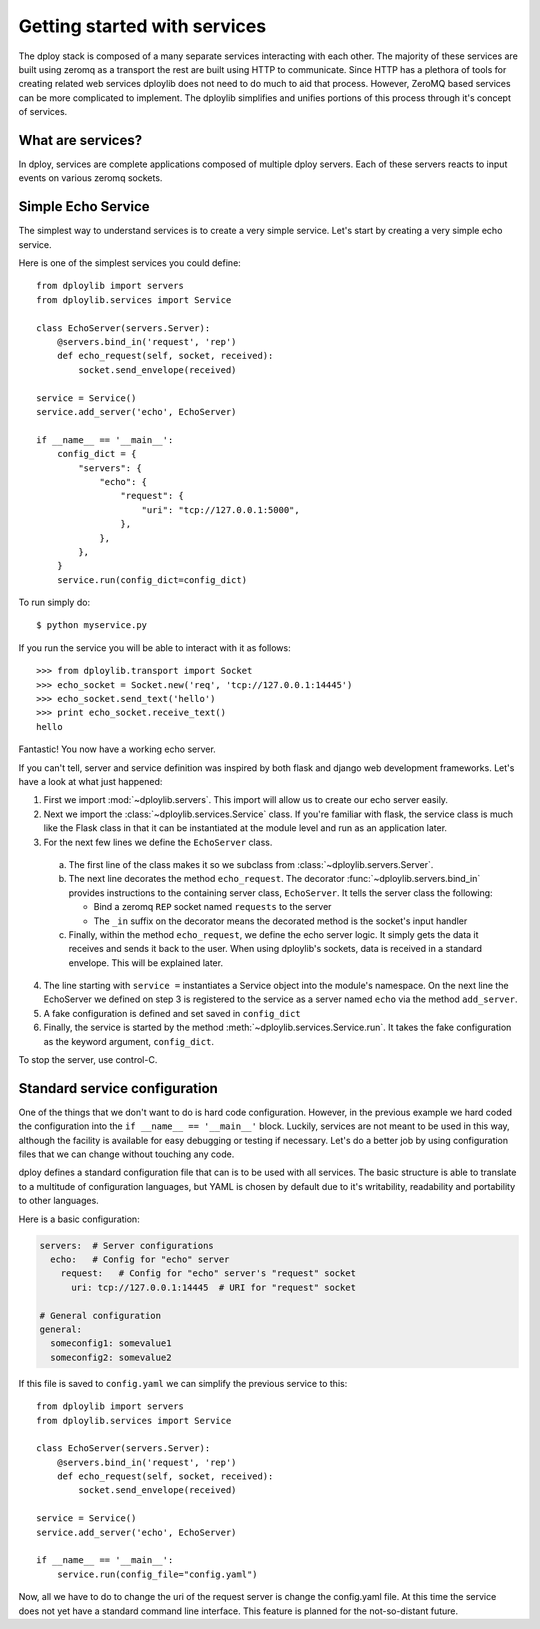 .. _services-intro:

Getting started with services
=============================

The dploy stack is composed of a many separate services interacting with each
other. The majority of these services are built using zeromq as a transport the
rest are built using HTTP to communicate. Since HTTP has a plethora of tools
for creating related web services dploylib does not need to do much to aid that
process. However, ZeroMQ based services can be more complicated to implement.
The dploylib simplifies and unifies portions of this process through it's
concept of services.

What are services?
------------------

In dploy, services are complete applications composed of multiple dploy
servers. Each of these servers reacts to input events on various zeromq
sockets. 


Simple Echo Service
-------------------

The simplest way to understand services is to create a very simple service.
Let's start by creating a very simple echo service. 

Here is one of the simplest services you could define::
    
    from dploylib import servers
    from dploylib.services import Service

    class EchoServer(servers.Server):
        @servers.bind_in('request', 'rep')
        def echo_request(self, socket, received):
            socket.send_envelope(received)
    
    service = Service()
    service.add_server('echo', EchoServer)

    if __name__ == '__main__':
        config_dict = {
            "servers": {
                "echo": {
                    "request": {
                        "uri": "tcp://127.0.0.1:5000",
                    },
                },
            },
        }
        service.run(config_dict=config_dict)

To run simply do::
    
    $ python myservice.py

If you run the service you will be able to interact with it as follows::
    
    >>> from dploylib.transport import Socket
    >>> echo_socket = Socket.new('req', 'tcp://127.0.0.1:14445')
    >>> echo_socket.send_text('hello')
    >>> print echo_socket.receive_text()
    hello

Fantastic! You now have a working echo server.

If you can't tell, server and service definition was inspired by both flask and
django web development frameworks. Let's have a look at what just happened:

1. First we import :mod:`~dploylib.servers`. This import will allow us
   to create our echo server easily.
2. Next we import the :class:`~dploylib.services.Service` class. If you're
   familiar with flask, the service class is much like the Flask class in that
   it can be instantiated at the module level and run as an application later.
3. For the next few lines we define the ``EchoServer`` class. 
   
  a. The first line of the class makes it so we subclass from
     :class:`~dploylib.servers.Server`.
  b. The next line decorates the method ``echo_request``. The decorator
     :func:`~dploylib.servers.bind_in` provides instructions to the containing
     server class, ``EchoServer``. It tells the server class the following: 
       
     - Bind a zeromq ``REP`` socket named ``requests`` to the server
     - The ``_in`` suffix on the decorator means the decorated method is the
       socket's input handler

  c. Finally, within the method ``echo_request``, we define the echo server
     logic. It simply gets the data it receives and sends it back to the
     user. When using dploylib's sockets, data is received in a standard 
     envelope. This will be explained later.

4. The line starting with ``service =`` instantiates a Service object into the
   module's namespace. On the next line the EchoServer we defined on step 3 is
   registered to the service as a server named ``echo`` via the method
   ``add_server``.
5. A fake configuration is defined and set saved in ``config_dict``
6. Finally, the service is started by the method
   :meth:`~dploylib.services.Service.run`. It takes the fake
   configuration as the keyword argument, ``config_dict``.

To stop the server, use control-C.


Standard service configuration
------------------------------

One of the things that we don't want to do is hard code configuration. However,
in the previous example we hard coded the configuration into the 
``if __name__ == '__main__'`` block. Luckily, services are not meant to be used
in this way, although the facility is available for easy debugging or testing
if necessary. Let's do a better job by using configuration files that we can
change without touching any code.

dploy defines a standard configuration file that can is to be used with all
services. The basic structure is able to translate to a multitude of
configuration languages, but YAML is chosen by default due to it's writability,
readability and portability to other languages.

Here is a basic configuration:

.. code-block:: yaml
    
    servers:  # Server configurations
      echo:   # Config for "echo" server
        request:   # Config for "echo" server's "request" socket
          uri: tcp://127.0.0.1:14445  # URI for "request" socket

    # General configuration
    general:
      someconfig1: somevalue1
      someconfig2: somevalue2

If this file is saved to ``config.yaml`` we can simplify the previous service
to this::

    from dploylib import servers
    from dploylib.services import Service

    class EchoServer(servers.Server):
        @servers.bind_in('request', 'rep')
        def echo_request(self, socket, received):
            socket.send_envelope(received)
    
    service = Service()
    service.add_server('echo', EchoServer)

    if __name__ == '__main__':
        service.run(config_file="config.yaml")

Now, all we have to do to change the uri of the request server is change the
config.yaml file. At this time the service does not yet have a standard command
line interface. This feature is planned for the not-so-distant future.

